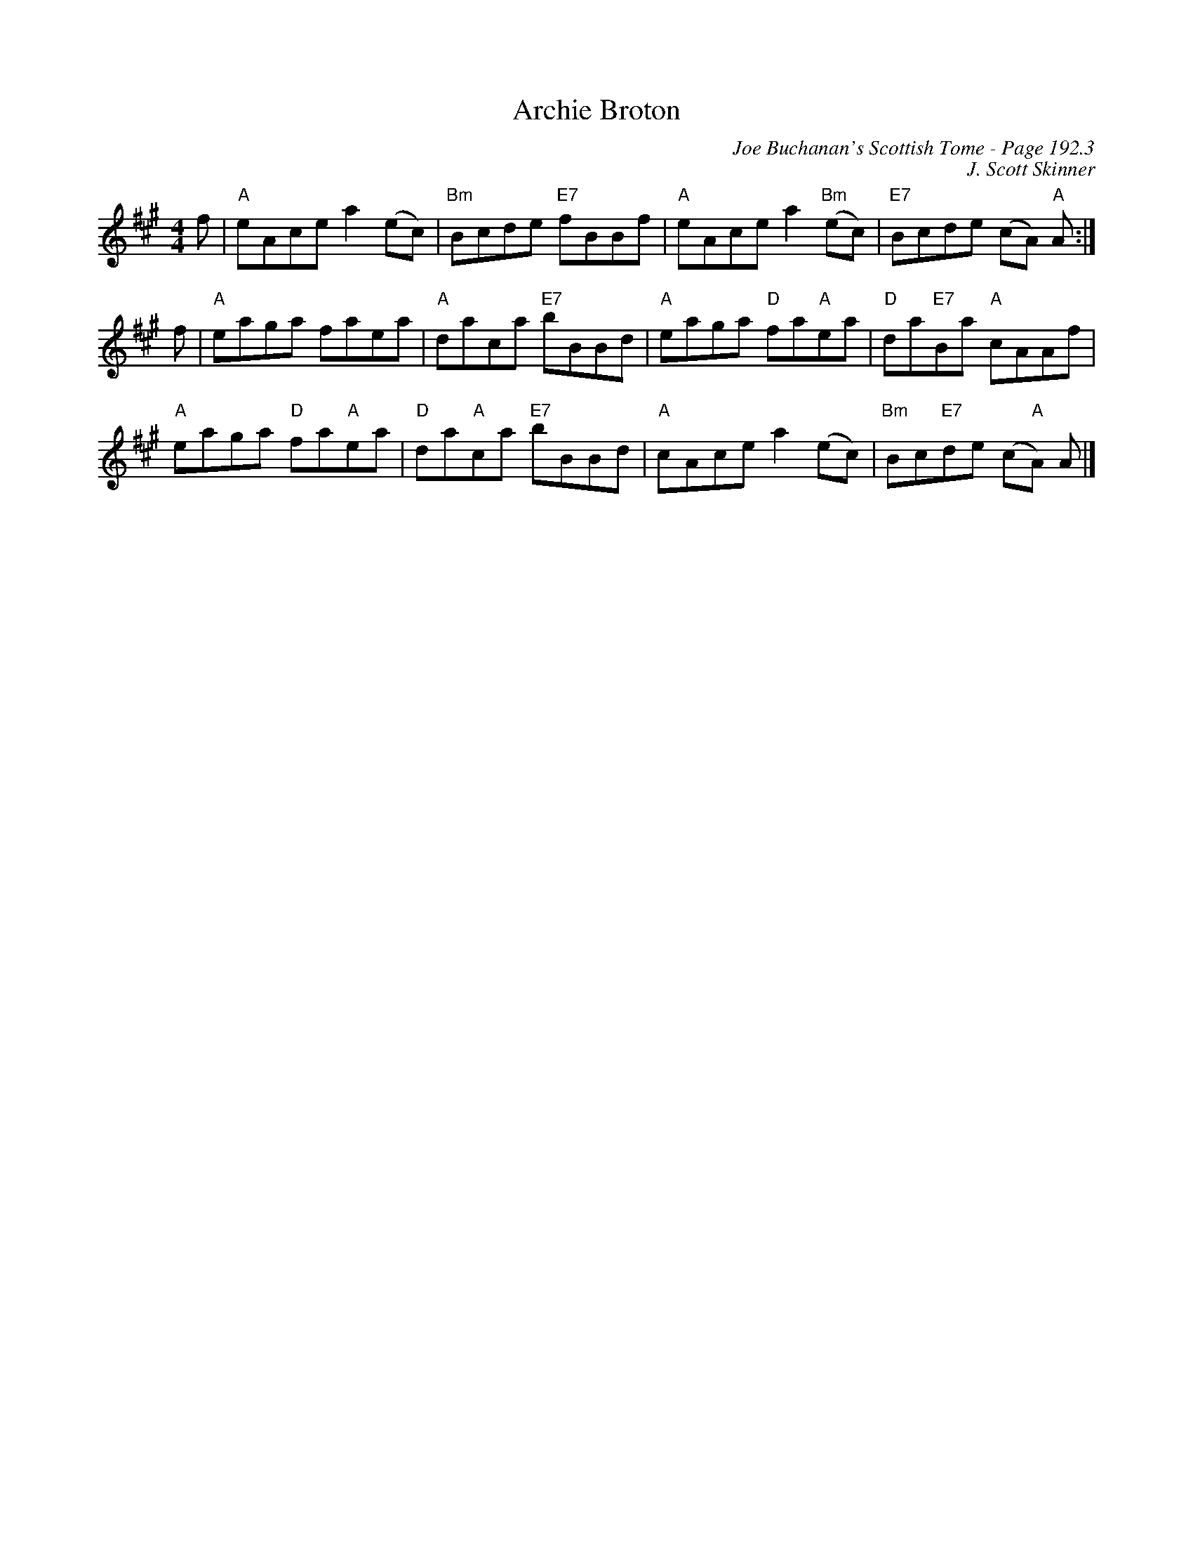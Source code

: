 X:642
T:Archie Broton
C:Joe Buchanan's Scottish Tome - Page 192.3
I:192 3
C:J. Scott Skinner
Z:Carl Allison
R:Reel
L:1/8
M:4/4
K:A
f | "A"eAce a2   (ec) | "Bm"Bcde "E7"fBBf | "A"eAce a2   "Bm"(ec) | "E7"Bcde (cA) "A"A :|
f | "A"eaga faea      | "A"daca "E7"bBBd | "A"eaga "D"fa"A"ea      | "D"da"E7"Ba "A"cAAf    |
     "A"eaga "D"fa"A"ea      | "D"da"A"ca "E7"bBBd | "A"cAce a2   (ec) | "Bm"Bc"E7"de (c"A"A) A  |]
